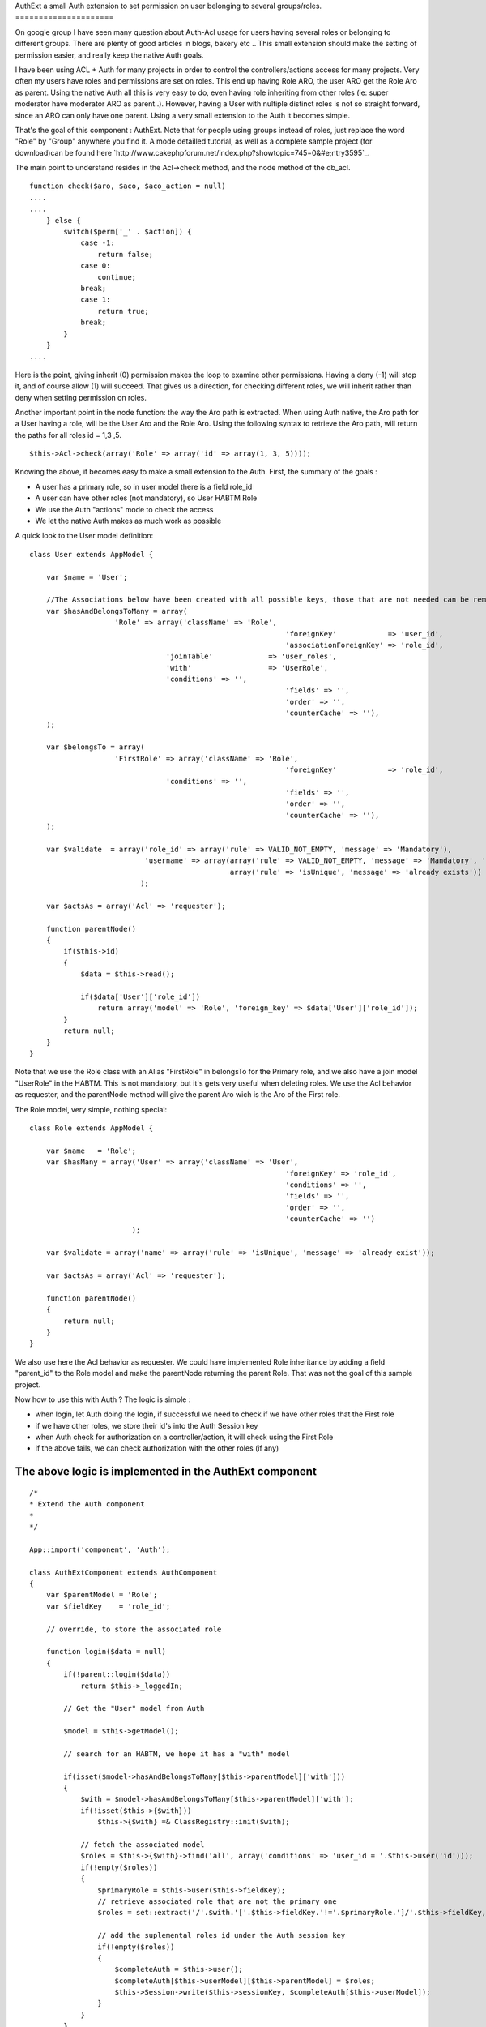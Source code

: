 AuthExt a small Auth extension to set permission on user belonging to
several groups/roles.
=====================

On google group I have seen many question about Auth-Acl usage for
users having several roles or belonging to different groups. There are
plenty of good articles in blogs, bakery etc .. This small extension
should make the setting of permission easier, and really keep the
native Auth goals.

I have been using ACL + Auth for many projects in order to control the
controllers/actions access for many projects. Very often my users have
roles and permissions are set on roles.
This end up having Role ARO, the user ARO get the Role Aro as parent.
Using the native Auth all this is very easy to do, even having role
inheriting from other roles (ie: super moderator have moderator ARO as
parent..).
However, having a User with nultiple distinct roles is not so straight
forward, since an ARO can only have one parent. Using a very small
extension to the Auth it becomes simple.

That's the goal of this component : AuthExt. Note that for people
using groups instead of roles, just replace the word "Role" by "Group"
anywhere you find it.
A mode detailled tutorial, as well as a complete sample project (for
download)can be found here
`http://www.cakephpforum.net/index.php?showtopic=745=0&#e;ntry3595`_.

The main point to understand resides in the Acl->check method, and the
node method of the db_acl.

::

    
    function check($aro, $aco, $aco_action = null) 
    ....
    ....
        } else {
            switch($perm['_' . $action]) {
                case -1:
                    return false;
                case 0:
                    continue;
                break;
                case 1:
                    return true;
                break;
            }
        }
    ....                    

Here is the point, giving inherit (0) permission makes the loop to
examine other permissions. Having a deny (-1) will stop it, and of
course allow (1) will succeed. That gives us a direction, for checking
different roles, we will inherit rather than deny when setting
permission on roles.

Another important point in the node function: the way the Aro path is
extracted. When using Auth native, the Aro path for a User having a
role, will be the User Aro and the Role Aro.
Using the following syntax to retrieve the Aro path, will return the
paths for all roles id = 1,3 ,5.

::

    
    $this->Acl->check(array('Role' => array('id' => array(1, 3, 5))));

Knowing the above, it becomes easy to make a small extension to the
Auth. First, the summary of the goals :

+ A user has a primary role, so in user model there is a field role_id
+ A user can have other roles (not mandatory), so User HABTM Role
+ We use the Auth "actions" mode to check the access
+ We let the native Auth makes as much work as possible

A quick look to the User model definition:

::

    
    class User extends AppModel {
    
    	var $name = 'User';
    
    	//The Associations below have been created with all possible keys, those that are not needed can be removed
    	var $hasAndBelongsToMany = array(
    			'Role' => array('className' => 'Role',
    								'foreignKey'            => 'user_id',
    								'associationForeignKey' => 'role_id',
                                    'joinTable'             => 'user_roles',
                                    'with'                  => 'UserRole',
                                    'conditions' => '',
    								'fields' => '',
    								'order' => '',
    								'counterCache' => ''),
    	);
    
    	var $belongsTo = array(
    			'FirstRole' => array('className' => 'Role',
    								'foreignKey'            => 'role_id',
                                    'conditions' => '',
    								'fields' => '',
    								'order' => '',
    								'counterCache' => ''),
    	);
        
        var $validate  = array('role_id' => array('rule' => VALID_NOT_EMPTY, 'message' => 'Mandatory'),
                               'username' => array(array('rule' => VALID_NOT_EMPTY, 'message' => 'Mandatory', 'last' => true),
                                                   array('rule' => 'isUnique', 'message' => 'already exists'))
                              );
                              
        var $actsAs = array('Acl' => 'requester');
        
        function parentNode()
        {    
            if($this->id)
            {
                $data = $this->read();
    
                if($data['User']['role_id'])
                    return array('model' => 'Role', 'foreign_key' => $data['User']['role_id']);
            }
            return null;        
        }
    }

Note that we use the Role class with an Alias "FirstRole" in belongsTo
for the Primary role, and we also have a join model "UserRole" in the
HABTM. This is not mandatory, but it's gets very useful when deleting
roles.
We use the Acl behavior as requester, and the parentNode method will
give the parent Aro wich is the Aro of the First role.

The Role model, very simple, nothing special:

::

    
    class Role extends AppModel {
    
    	var $name   = 'Role';    
        var $hasMany = array('User' => array('className' => 'User',
    								'foreignKey' => 'role_id',
    								'conditions' => '',
    								'fields' => '',
    								'order' => '',
    								'counterCache' => '')
                            );
                            
        var $validate = array('name' => array('rule' => 'isUnique', 'message' => 'already exist'));
        
        var $actsAs = array('Acl' => 'requester');
        
        function parentNode()
        {
            return null;
        }
    }

We also use here the Acl behavior as requester. We could have
implemented Role inheritance by adding a field "parent_id" to the Role
model and make the parentNode returning the parent Role.
That was not the goal of this sample project.

Now how to use this with Auth ? The logic is simple :

+ when login, let Auth doing the login, if successful we need to check
  if we have other roles that the First role
+ if we have other roles, we store their id's into the Auth Session
  key
+ when Auth check for authorization on a controller/action, it will
  check using the First Role
+ if the above fails, we can check authorization with the other roles
  (if any)



The above logic is implemented in the AuthExt component
~~~~~~~~~~~~~~~~~~~~~~~~~~~~~~~~~~~~~~~~~~~~~~~~~~~~~~~

::

    
    /*
    * Extend the Auth component
    *
    */
    
    App::import('component', 'Auth');
    
    class AuthExtComponent extends AuthComponent
    {
        var $parentModel = 'Role';
        var $fieldKey    = 'role_id';
        
        // override, to store the associated role
        
        function login($data = null)
        {
            if(!parent::login($data))
                return $this->_loggedIn;
    
            // Get the "User" model from Auth
            
            $model = $this->getModel();
            
            // search for an HABTM, we hope it has a "with" model
    
            if(isset($model->hasAndBelongsToMany[$this->parentModel]['with']))
            {   
                $with = $model->hasAndBelongsToMany[$this->parentModel]['with'];
                if(!isset($this->{$with}))
                    $this->{$with} =& ClassRegistry::init($with);                
    
                // fetch the associated model
                $roles = $this->{$with}->find('all', array('conditions' => 'user_id = '.$this->user('id')));
                if(!empty($roles))
                {
                    $primaryRole = $this->user($this->fieldKey);            
                    // retrieve associated role that are not the primary one
                    $roles = set::extract('/'.$with.'['.$this->fieldKey.'!='.$primaryRole.']/'.$this->fieldKey, $roles);
    
                    // add the suplemental roles id under the Auth session key
                    if(!empty($roles))
                    {
                        $completeAuth = $this->user();
                        $completeAuth[$this->userModel][$this->parentModel] = $roles;
                        $this->Session->write($this->sessionKey, $completeAuth[$this->userModel]);
                    }
                }
            }
            
            return $this->_loggedIn;        
        }
        
        // override this to find the right aro/aco
        
        function isAuthorized($type = null, $object = null, $user = null)
        {
            $valid = parent::isAuthorized($type, $object, $user);
            
            if(!$valid && $type == 'actions' && $this->user($this->parentModel))
            {
                // get the roles from the Session, and set the proper Aro path
                $otherRoles = $this->user($this->parentModel);
                // check using our Roles Aro paths
                $valid = $this->Acl->check(array($this->parentModel => array('id' => $otherRoles)), $this->action());            
    		} 
            return $valid;
        }    
    }

Notes:

+ We define a parentModel and a fieldKey, in such case I use Role and
  role_id, it can be Group/group_id or whatever
+ We overwrite the login function with the logic

    + call the Auth login
    + if success, find more Role for the current User
    + usage of the "with" model declared in the HABTM for retrieving
      supplemental roles
    + store the other roles in the Auth session key (note that we remove
      the First Role id, if declared in other role as well)

+ We overwrite the isAuthrized native function :

    + call the native isAuthorized, that will perform the check using our
      first role
    + in case of failure, if we are in "actions" mode and we have other
      roles, we perform the check for the action on the other roles


[B]Implementation: Place the AuthExt component in the component
directory.
Just replace Auth by AuthExt in AppController. Here is the sample
app_controller.php :

::

    
    class AppController extends Controller {
        var $components      = array('Acl', 'AuthExt', 'RequestHandler');
        var $helpers         = array('Javascript', 'Html', 'Form');
        
        function beforeFilter()
        {
            if(isset($this->AuthExt))
            {
                if($this->name == 'Pages')
                    $this->AuthExt->allow('*');
                else
                {   
                    $this->AuthExt->loginAction   = '/users/login';
                    $this->AuthExt->autoRedirect  = false;
                    $this->AuthExt->authorize     = 'actions';
                }
            }    
        }
    }


That's quite simple and maybe that can help some of you dealing with
multiple roles/groups.
The complete project for download, has got a single user "admin",
password "admin" and you can play with it. To run the sample, unzip
the file, run the testacl.sql for the sample database creation (adjust
the /config/database.php accordingly).
In the sample, I have done a GUI to set the permissions on roles, also
a "cleanupAcl" method in RolesControllers, that checks if the
Aco/permission for all controllers/actions (including plugin ones) are
present. It also clean the one that are not needed anymore (ie:
action/controller removed).

I hope that can help, remarks and comments are welcome.



.. _e;ntry3595: http://www.cakephpforum.net/index.php?showtopic=745&st=0&#e;ntry3595

.. author:: francky06l
.. categories:: articles, components
.. tags:: ,Components

